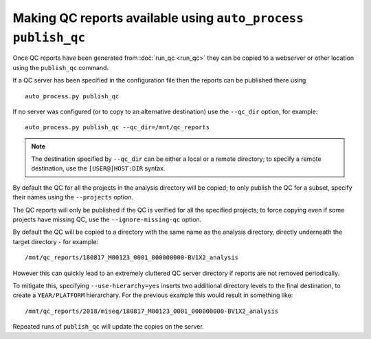 Making QC reports available using ``auto_process publish_qc``
=============================================================

Once QC reports have been generated from :doc:`run_qc <run_qc>`
they can be copied to a webserver or other location using the
``publish_qc`` command.

If a QC server has been specified in the configuration file
then the reports can be published there using

::

   auto_process.py publish_qc

If no server was configured (or to copy to an alternative
destination) use the ``--qc_dir`` option, for example:

::

   auto_process.py publish_qc --qc_dir=/mnt/qc_reports

.. note::

   The destination specified by ``--qc_dir`` can be either
   a local or a remote directory; to specify a remote
   destination, use the ``[USER@]HOST:DIR`` syntax.

By default the QC for all the projects in the analysis
directory will be copied; to only publish the QC for a subset,
specify their names using the ``--projects`` option.

The QC reports will only be published if the QC is verified
for all the specified projects; to force copying even if
some projects have missing QC, use the ``--ignore-missing-qc``
option.

By default the QC will be copied to a directory with the
same name as the analysis directory, directly underneath
the target directory - for example:

::

   /mnt/qc_reports/180817_M00123_0001_000000000-BV1X2_analysis

However this can quickly lead to an extremely cluttered
QC server directory if reports are not removed periodically.

To mitigate this, specifying ``--use-hierarchy=yes`` inserts
two additional directory levels to the final destination,
to create a ``YEAR/PLATFORM`` hierarchary. For the previous
example this would result in something like:

::

   /mnt/qc_reports/2018/miseq/180817_M00123_0001_000000000-BV1X2_analysis

Repeated runs of ``publish_qc`` will update the copies on the
server.
